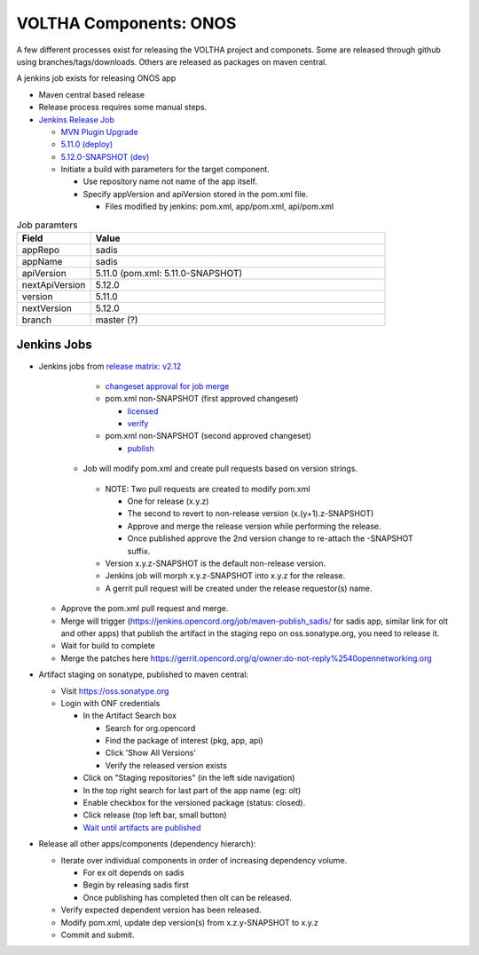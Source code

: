 VOLTHA Components: ONOS
=======================

A few different processes exist for releasing the VOLTHA project and componets.
Some are released through github using branches/tags/downloads.
Others are released as packages on maven central.

A jenkins job exists for releasing ONOS app

- Maven central based release
- Release process requires some manual steps.

- `Jenkins Release Job <https://jenkins.opencord.org/job/onos-app-release/>`_

  - `MVN Plugin Upgrade <https://gerrit.opencord.org/c/sadis/+/34230>`_
  - `5.11.0 (deploy) <https://gerrit.opencord.org/c/sadis/+/34231>`_
  - `5.12.0-SNAPSHOT (dev) <https://gerrit.opencord.org/c/sadis/+/34232>`_

  - Initiate a build with parameters for the target component.

    - Use repository name not name of the app itself.
    - Specify appVersion and apiVersion stored in the pom.xml file.

      - Files modified by jenkins: pom.xml, app/pom.xml, api/pom.xml

.. list-table:: Job paramters
   :widths: 10, 40
   :header-rows: 1

   * - Field
     - Value
   * - appRepo
     - sadis
   * - appName
     - sadis
   * - apiVersion
     - 5.11.0 (pom.xml: 5.11.0-SNAPSHOT)
   * - nextApiVersion
     - 5.12.0
   * - version
     - 5.11.0
   * - nextVersion
     - 5.12.0
   * - branch
     - master (?)


Jenkins Jobs
^^^^^^^^^^^^

- Jenkins jobs from `release matrix: v2.12 <https://wiki.opencord.org>`_

    - `changeset approval for job merge <https://gerrit.opencord.org/q/owner:do-not-reply%2540opennetworking.org>`_
    - pom.xml non-SNAPSHOT (first approved changeset)

      - `licensed <https://jenkins.opencord.org/job/verify_sadis_licensed/>`_
      - `verify <https://jenkins.opencord.org/job/verify_sadis_maven-test/>`_

    - pom.xml non-SNAPSHOT (second approved changeset)

      - `publish <https://jenkins.opencord.org/job/maven-publish_sadis/>`_

   - Job will modify pom.xml and create pull requests based on version strings.

    - NOTE: Two pull requests are created to modify pom.xml

      - One for release (x.y.z)
      - The second to revert to non-release version (x.(y+1).z-SNAPSHOT)
      - Approve and merge the release version while performing the release.
      - Once published approve the 2nd version change to re-attach the -SNAPSHOT suffix.

    - Version x.y.z-SNAPSHOT is the default non-release version.
    - Jenkins job will morph x.y.z-SNAPSHOT into x.y.z for the release.
    - A gerrit pull request will be created under the release requestor(s) name.

  - Approve the pom.xml pull request and merge.
  - Merge will trigger (https://jenkins.opencord.org/job/maven-publish_sadis/ for sadis app, similar link for olt and other apps) that publish the artifact in the staging repo on oss.sonatype.org, you need to release it.
  - Wait for build to complete
  - Merge the patches here https://gerrit.opencord.org/q/owner:do-not-reply%2540opennetworking.org

- Artifact staging on sonatype, published to maven central:

  - Visit `https://oss.sonatype.org <https://oss.sonatype.org>`_
  - Login with ONF credentials

    - In the Artifact Search box

      - Search for org.opencord
      - Find the package of interest (pkg, app, api)
      - Click 'Show All Versions'
      - Verify the released version exists

    - Click on "Staging repositories" (in the left side navigation)
    - In the top right search for last part of the app name (eg: olt)
    - Enable checkbox for the versioned package (status: closed).
    - Click release (top left bar, small button)
    - `Wait until artifacts are published <https://search.maven.org/search?q=g:org.opencord>`_

- Release all other apps/components (dependency hierarch):

  - Iterate over individual components in order of increasing dependency volume.

    - For ex olt depends on sadis
    - Begin by releasing sadis first
    - Once publishing has completed then olt can be released.

  - Verify expected dependent version has been released.
  - Modify pom.xml, update dep version(s) from x.z.y-SNAPSHOT to x.y.z
  - Commit and submit.

